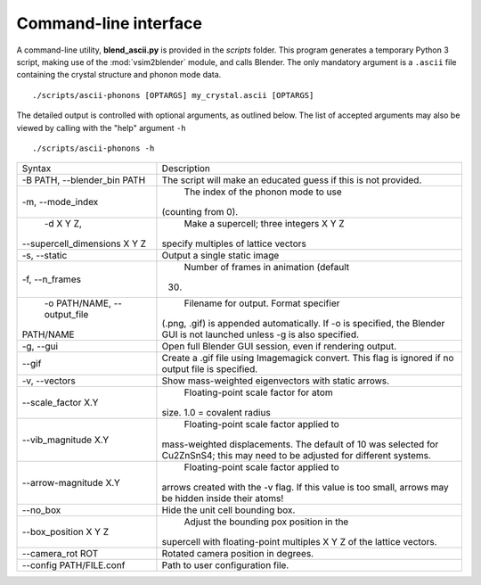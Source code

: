 .. _cli:

Command-line interface
======================

A command-line utility, **blend_ascii.py** is provided in the
*scripts* folder.  This program generates a temporary Python 3 script,
making use of the :mod:`vsim2blender` module, and calls Blender.  The
only mandatory argument is a ``.ascii`` file containing the crystal
structure and phonon mode data.

::

  ./scripts/ascii-phonons [OPTARGS] my_crystal.ascii [OPTARGS]

The detailed output is controlled with optional arguments, as outlined below.
The list of accepted arguments may also be viewed by calling with the "help" argument ``-h``

::

  ./scripts/ascii-phonons -h

+------------------------------+------------------------------------------+
| Syntax                       | Description                              |
+------------------------------+------------------------------------------+
|-B PATH, --blender_bin PATH   |The script will make an educated guess if |
|                              |this is not provided.                     |
|                              |                                          |
+------------------------------+------------------------------------------+
| -m, --mode_index             | The index of the phonon mode to use      |
|                              |(counting from 0).                        |
+------------------------------+------------------------------------------+
| -d X Y Z,                    | Make a supercell; three integers X Y Z   |
|--supercell_dimensions X Y Z  |specify multiples of lattice vectors      |
|                              |                                          |
+------------------------------+------------------------------------------+
| -s, --static                 |Output a single static image              |
+------------------------------+------------------------------------------+
| -f, --n_frames               | Number of frames in animation (default   |
|                              |30)                                       |
+------------------------------+------------------------------------------+
| -o PATH/NAME, --output_file  | Filename for output. Format specifier    |
|PATH/NAME                     |(.png, .gif) is appended automatically. If|
|                              |-o is specified, the Blender GUI is not   |
|                              |launched unless -g is also specified.     |
|                              |                                          |
|                              |                                          |
+------------------------------+------------------------------------------+
|-g, --gui                     |Open full Blender GUI session, even if    |
|                              |rendering output.                         |
+------------------------------+------------------------------------------+
| --gif                        |Create a .gif file using Imagemagick      |
|                              |convert. This flag is ignored if no output|
|                              |file is specified.                        |
|                              |                                          |
+------------------------------+------------------------------------------+
| -v, --vectors                |Show mass-weighted eigenvectors with      |
|                              |static arrows.                            |
+------------------------------+------------------------------------------+
| --scale_factor X.Y           | Floating-point scale factor for atom     |
|                              |size. 1.0 = covalent radius               |
+------------------------------+------------------------------------------+
| --vib_magnitude X.Y          | Floating-point scale factor applied to   |
|                              |mass-weighted displacements. The default  |
|                              |of 10 was selected for Cu2ZnSnS4; this may|
|                              |need to be adjusted for different systems.|
+------------------------------+------------------------------------------+
| --arrow-magnitude X.Y        | Floating-point scale factor applied to   |
|                              |arrows created with the -v flag. If this  |
|                              |value is too small, arrows may be hidden  |
|                              |inside their atoms!                       |
+------------------------------+------------------------------------------+
| --no_box                     | Hide the unit cell bounding box.         |
|                              |                                          |
|                              |                                          |
|                              |                                          |
+------------------------------+------------------------------------------+
| --box_position X Y Z         | Adjust the bounding pox position in the  |
|                              |supercell with floating-point multiples X |
|                              |Y Z of the lattice vectors.               |
|                              |                                          |
+------------------------------+------------------------------------------+
| --camera_rot ROT             | Rotated camera position in degrees.      |
|                              |                                          |
|                              |                                          |
|                              |                                          |
+------------------------------+------------------------------------------+
| --config PATH/FILE.conf      | Path to user configuration file.         |
|                              |                                          |
|                              |                                          |
|                              |                                          |
+------------------------------+------------------------------------------+
